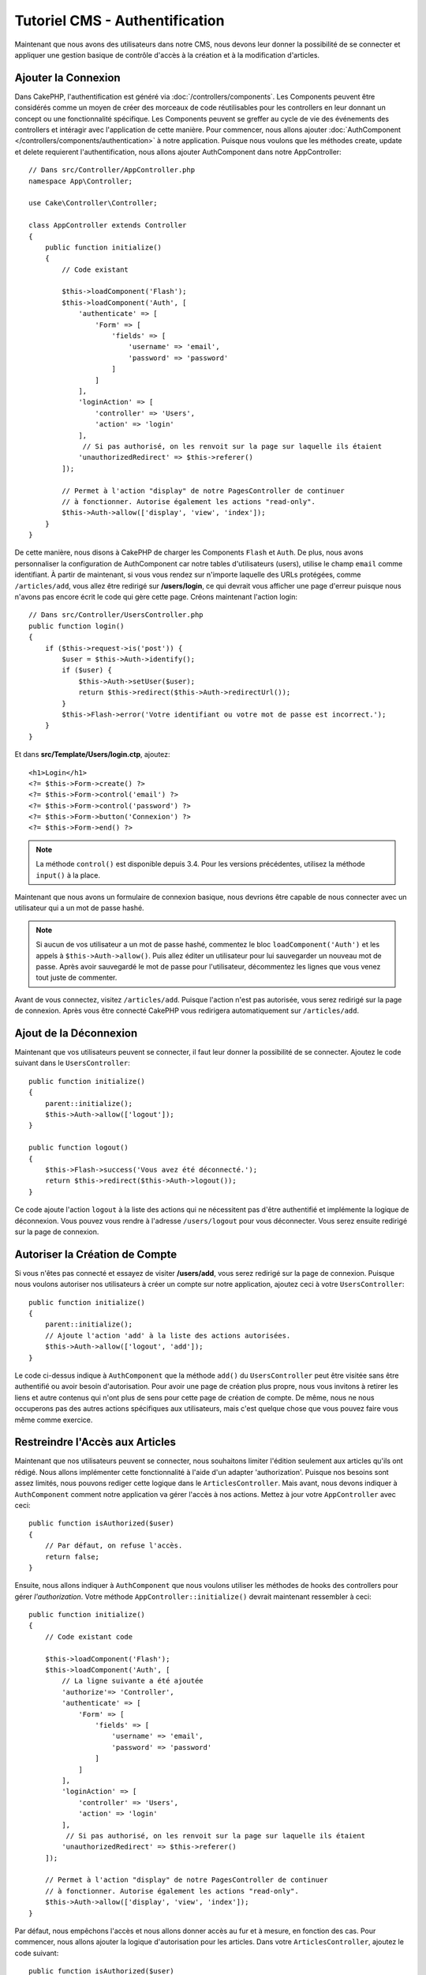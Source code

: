 Tutoriel CMS - Authentification
###############################

Maintenant que nous avons des utilisateurs dans notre CMS, nous devons leur donner
la possibilité de se connecter et appliquer une gestion basique de contrôle d'accès
à la création et à la modification d'articles.

Ajouter la Connexion
====================

Dans CakePHP, l'authentification est généré via :doc:`/controllers/components`.
Les Components peuvent être considérés comme un moyen de créer des morceaux de
code réutilisables pour les controllers en leur donnant un concept ou une
fonctionnalité spécifique. Les Components peuvent se greffer au cycle de vie des
événements des controllers et intéragir avec l'application de cette manière.
Pour commencer, nous allons ajouter :doc:`AuthComponent
</controllers/components/authentication>` à notre application. Puisque nous
voulons que les méthodes create, update et delete requierent l'authentification,
nous allons ajouter AuthComponent dans notre AppController::

    // Dans src/Controller/AppController.php
    namespace App\Controller;

    use Cake\Controller\Controller;

    class AppController extends Controller
    {
        public function initialize()
        {
            // Code existant

            $this->loadComponent('Flash');
            $this->loadComponent('Auth', [
                'authenticate' => [
                    'Form' => [
                        'fields' => [
                            'username' => 'email',
                            'password' => 'password'
                        ]
                    ]
                ],
                'loginAction' => [
                    'controller' => 'Users',
                    'action' => 'login'
                ],
                 // Si pas authorisé, on les renvoit sur la page sur laquelle ils étaient
                'unauthorizedRedirect' => $this->referer()
            ]);

            // Permet à l'action "display" de notre PagesController de continuer
            // à fonctionner. Autorise également les actions "read-only".
            $this->Auth->allow(['display', 'view', 'index']);
        }
    }

De cette manière, nous disons à CakePHP de charger les Components ``Flash`` et
``Auth``. De plus, nous avons personnaliser la configuration de AuthComponent
car notre tables d'utilisateurs (users), utilise le champ ``email`` comme
identifiant. À partir de maintenant, si vous vous rendez sur n'importe laquelle
des URLs protégées, comme ``/articles/add``, vous allez être redirigé sur
**/users/login**, ce qui devrait vous afficher une page d'erreur puisque nous
n'avons pas encore écrit le code qui gère cette page. Créons maintenant l'action
login::

    // Dans src/Controller/UsersController.php
    public function login()
    {
        if ($this->request->is('post')) {
            $user = $this->Auth->identify();
            if ($user) {
                $this->Auth->setUser($user);
                return $this->redirect($this->Auth->redirectUrl());
            }
            $this->Flash->error('Votre identifiant ou votre mot de passe est incorrect.');
        }
    }

Et dans **src/Template/Users/login.ctp**, ajoutez::

    <h1>Login</h1>
    <?= $this->Form->create() ?>
    <?= $this->Form->control('email') ?>
    <?= $this->Form->control('password') ?>
    <?= $this->Form->button('Connexion') ?>
    <?= $this->Form->end() ?>

.. note::

   La méthode ``control()`` est disponible depuis 3.4. Pour les versions précédentes,
   utilisez la méthode ``input()`` à la place.

Maintenant que nous avons un formulaire de connexion basique, nous devrions être
capable de nous connecter avec un utilisateur qui a un mot de passe hashé.

.. note::

    Si aucun de vos utilisateur a un mot de passe hashé, commentez le bloc
    ``loadComponent('Auth')`` et les appels à ``$this->Auth->allow()``.
    Puis allez éditer un utilisateur pour lui sauvegarder un nouveau mot de passe.
    Après avoir sauvegardé le mot de passe pour l'utilisateur, décommentez les
    lignes que vous venez tout juste de commenter.

Avant de vous connectez, visitez ``/articles/add``. Puisque l'action n'est pas
autorisée, vous serez redirigé sur la page de connexion. Après vous être connecté
CakePHP vous redirigera automatiquement sur ``/articles/add``.

Ajout de la Déconnexion
=======================

Maintenant que vos utilisateurs peuvent se connecter, il faut leur donner la possibilité
de se connecter. Ajoutez le code suivant dans le ``UsersController``::

    public function initialize()
    {
        parent::initialize();
        $this->Auth->allow(['logout']);
    }

    public function logout()
    {
        $this->Flash->success('Vous avez été déconnecté.');
        return $this->redirect($this->Auth->logout());
    }

Ce code ajoute l'action ``logout`` à la liste des actions qui ne nécessitent pas
d'être authentifié et implémente la logique de déconnexion. Vous pouvez vous rendre
à l'adresse ``/users/logout`` pour vous déconnecter. Vous serez ensuite redirigé
sur la page de connexion.

Autoriser la Création de Compte
===============================

Si vous n'êtes pas connecté et essayez de visiter **/users/add**, vous serez
redirigé sur la page de connexion. Puisque nous voulons autoriser nos utilisateurs
à créer un compte sur notre application, ajoutez ceci à votre ``UsersController``::

    public function initialize()
    {
        parent::initialize();
        // Ajoute l'action 'add' à la liste des actions autorisées.
        $this->Auth->allow(['logout', 'add']);
    }

Le code ci-dessus indique à ``AuthComponent`` que la méthode ``add()`` du
``UsersController`` peut être visitée sans être authentifié ou avoir besoin
d'autorisation. Pour avoir une page de création plus propre, nous vous invitons
à retirer les liens et autre contenus qui n'ont plus de sens pour cette page de
création de compte. De même, nous ne nous occuperons pas des autres actions
spécifiques aux utilisateurs, mais c'est quelque chose que vous pouvez faire vous
même comme exercice.

Restreindre l'Accès aux Articles
================================

Maintenant que nos utilisateurs peuvent se connecter, nous souhaitons limiter
l'édition seulement aux articles qu'ils ont rédigé. Nous allons implémenter cette
fonctionnalité à l'aide d'un adapter 'authorization'. Puisque nos besoins sont
assez limités, nous pouvons rediger cette logique dans le  ``ArticlesController``.
Mais avant, nous devons indiquer à ``AuthComponent`` comment notre application
va gérer l'accès à nos actions. Mettez à jour votre ``AppController`` avec ceci::

    public function isAuthorized($user)
    {
        // Par défaut, on refuse l'accès.
        return false;
    }

Ensuite, nous allons indiquer à ``AuthComponent`` que nous voulons utiliser les
méthodes de hooks des controllers pour gérer *l'authorization*. Votre méthode
``AppController::initialize()`` devrait maintenant ressembler à ceci::

        public function initialize()
        {
            // Code existant code

            $this->loadComponent('Flash');
            $this->loadComponent('Auth', [
                // La ligne suivante a été ajoutée
                'authorize'=> 'Controller',
                'authenticate' => [
                    'Form' => [
                        'fields' => [
                            'username' => 'email',
                            'password' => 'password'
                        ]
                    ]
                ],
                'loginAction' => [
                    'controller' => 'Users',
                    'action' => 'login'
                ],
                 // Si pas authorisé, on les renvoit sur la page sur laquelle ils étaient
                'unauthorizedRedirect' => $this->referer()
            ]);

            // Permet à l'action "display" de notre PagesController de continuer
            // à fonctionner. Autorise également les actions "read-only".
            $this->Auth->allow(['display', 'view', 'index']);
        }

Par défaut, nous empêchons l'accès et nous allons donner accès au fur et à mesure,
en fonction des cas. Pour commencer, nous allons ajouter la logique d'autorisation
pour les articles. Dans votre ``ArticlesController``, ajoutez le code suivant::

    public function isAuthorized($user)
    {
        $action = $this->request->getParam('action');
        // Les actions 'add' et 'tags' sont toujours autorisés pour les utilisateur
        // authentifiés sur l'application
        if (in_array($action, ['add', 'tags'])) {
            return true;
        }

        // Toutes les autres actions nécessitent un slug
        $slug = $this->request->getParam('pass.0');
        if (!$slug) {
            return false;
        }

        // On vérifie que l'article appartient à l'utilisateur connecté
        $article = $this->Articles->findBySlug($slug)->first();

        return $article->user_id === $user['id'];
    }

Maintenant, si vous essayez de modifier ou supprimer un article qui ne vous
appartient pas, vous serez redirigé sur la page où vous étiez avant. Si aucun
message d'erreur n'apparaît, ajoutez ceci à votre layout::

    // Dans src/Template/Layout/default.ctp
    <?= $this->Flash->render() ?>

Bien que le code ci-dessus soit très simple, cela démontre comment vous pouvez
facilement construire des logiques d'autorisation flexibles qui impliquent l'utilisateur
connecté et / ou les données de la requête.

Renforcer les Action Add & Edit
===============================

Bien que nous ayons bloqué l'accès de l'action edit, nous sommes toujours vulnérables
aux utilisateurs qui changeraient l'attribut ``user_id`` des articles à la création
ou pendant la modification. Mais nous allons commencer par nous occuper de l'action
``add`` en premier.

Lorsque vous créez des articles, on veut forcer le ``user_id`` à celui de l'utilisateur
actuellement connecté. Remplacer le code de votre action ``add`` par le code suivant::

    // in src/Controller/ArticlesController.php

    public function add()
    {
        $article = $this->Articles->newEntity();
        if ($this->request->is('post')) {
            $article = $this->Articles->patchEntity($article, $this->request->getData());

            // Ajouté : On force le user_id à celui de la session
            $article->user_id = $this->Auth->user('id');

            if ($this->Articles->save($article)) {
                $this->Flash->success(__('Votre article a été sauvegardé.'));
                return $this->redirect(['action' => 'index']);
            }
            $this->Flash->error(__('Impossible d\'ajouter votre article.'));
        }
        $this->set('article', $article);
    }

Pensez à retirer l'élément de contrôle ``user_id`` de
**src/Templates/Articles/add.ctp**. Ensuite, nous allons nous occuper de l'action
``edit``. Remplacez le code de l'action par ceci::

    // Dans src/Controller/ArticlesController.php

    public function edit($slug)
    {
        $article = $this->Articles
            ->findBySlug($slug)
            ->contain('Tags') // Charge les tags associés
            ->firstOrFail();

        if ($this->request->is(['post', 'put'])) {
            $this->Articles->patchEntity($article, $this->request->getData(), [
                // Ajouté : Empêche la modification du user_id.
                'accessibleFields' => ['user_id' => false]
            ]);
            if ($this->Articles->save($article)) {
                $this->Flash->success(__('Votre article a été modifié.'));
                return $this->redirect(['action' => 'index']);
            }
            $this->Flash->error(__('Impossible de mettre à jour l\'article.'));
        }

        // Récupère une liste des tags.
        $tags = $this->Articles->Tags->find('list');

        // Donne article & tags au context de la view
        $this->set('tags', $tags);
        $this->set('article', $article);
    }

Ici, nous avons modifier les propriétés qui peuvent être assignées en masse
via les options de ``patchEntity()``. Référez-vous à la section :ref:`changing-accessible-fields`
pour plus de détails. Pensez également à retirer l'élément de contrôle de
``user_id`` sur **src/Templates/Articles/edit.ctp**.

Conclusion
==========

Nous avons créer une application CMS simple qui permet à nos utilisateurs de se
connecter, de poster des articles, leur ajouter des tags, récupérer les articles
par leur tag et ajouter une couche de contrôle d'accès à nos articles. Nous avons
également ajouté des améliorations UX en tirant avantage du FormHelper et de l'ORM.

Merci d'avoir pris le temps d'explorer CakePHP. Pour les prochaines étapes de votre
apprentissage, nous vous conseillons la documentations de :doc:`l'ORM </orm>` ou bien
de vous diriger vers la section :doc:`topics </topics>`.

